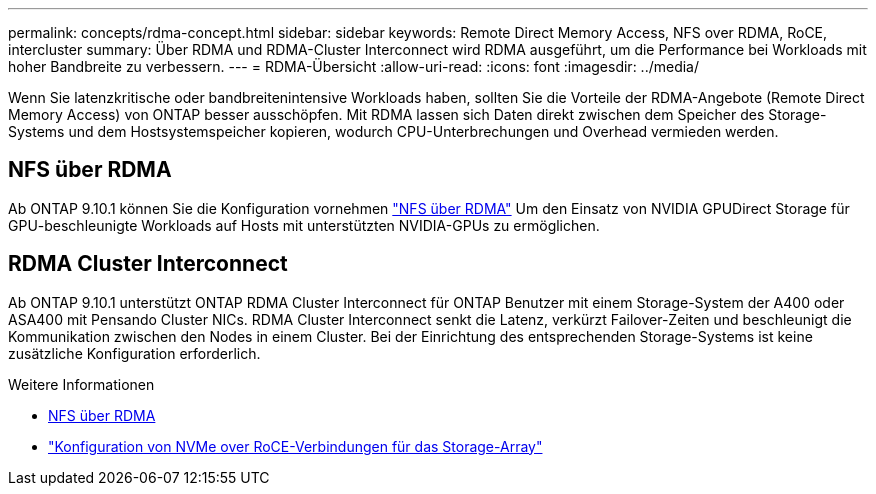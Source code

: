 ---
permalink: concepts/rdma-concept.html 
sidebar: sidebar 
keywords: Remote Direct Memory Access, NFS over RDMA, RoCE, intercluster 
summary: Über RDMA und RDMA-Cluster Interconnect wird RDMA ausgeführt, um die Performance bei Workloads mit hoher Bandbreite zu verbessern. 
---
= RDMA-Übersicht
:allow-uri-read: 
:icons: font
:imagesdir: ../media/


[role="lead"]
Wenn Sie latenzkritische oder bandbreitenintensive Workloads haben, sollten Sie die Vorteile der RDMA-Angebote (Remote Direct Memory Access) von ONTAP besser ausschöpfen. Mit RDMA lassen sich Daten direkt zwischen dem Speicher des Storage-Systems und dem Hostsystemspeicher kopieren, wodurch CPU-Unterbrechungen und Overhead vermieden werden.



== NFS über RDMA

Ab ONTAP 9.10.1 können Sie die Konfiguration vornehmen link:../nfs-rdma/index.html["NFS über RDMA"] Um den Einsatz von NVIDIA GPUDirect Storage für GPU-beschleunigte Workloads auf Hosts mit unterstützten NVIDIA-GPUs zu ermöglichen.



== RDMA Cluster Interconnect

Ab ONTAP 9.10.1 unterstützt ONTAP RDMA Cluster Interconnect für ONTAP Benutzer mit einem Storage-System der A400 oder ASA400 mit Pensando Cluster NICs. RDMA Cluster Interconnect senkt die Latenz, verkürzt Failover-Zeiten und beschleunigt die Kommunikation zwischen den Nodes in einem Cluster. Bei der Einrichtung des entsprechenden Storage-Systems ist keine zusätzliche Konfiguration erforderlich.

.Weitere Informationen
* xref:../nfs-rdma/index.html[NFS über RDMA]
* link:https://docs.netapp.com/us-en/e-series/config-linux/nvme-roce-configure-storage-connections-task.html["Konfiguration von NVMe over RoCE-Verbindungen für das Storage-Array"^]

